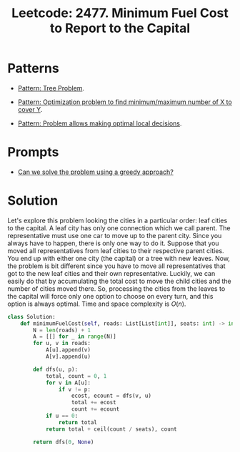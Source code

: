 :PROPERTIES:
:ID:       47D88994-CD09-41C5-A3BA-9EDF2B9AB80E
:ROAM_REFS: https://leetcode.com/problems/minimum-fuel-cost-to-report-to-the-capital/
:END:
#+TITLE: Leetcode: 2477. Minimum Fuel Cost to Report to the Capital
#+ROAM_REFS: https://leetcode.com/problems/minimum-fuel-cost-to-report-to-the-capital/
#+LEETCODE_LEVEL: Medium
#+ANKI_DECK: Problem Solving
#+ANKI_CARD_ID: 1670217268124

* Patterns

- [[id:63791EB8-1E2A-41D3-AFCE-1511EFAE55AC][Pattern: Tree Problem]].

- [[id:45D8FD21-992F-4073-8EC6-7695FAA0E3AB][Pattern: Optimization problem to find minimum/maximum number of X to cover Y]].

- [[id:63F5032C-75D7-4D9E-A558-914218193D0B][Pattern: Problem allows making optimal local decisions]].

* Prompts

- [[id:1CA3366B-D045-4BF4-9E39-DFA5131EF937][Can we solve the problem using a greedy approach?]]

* Solution

Let's explore this problem looking the cities in a particular order: leaf cities to the capital.  A leaf city has only one connection which we call parent.  The representative must use one car to move up to the parent city.  Since you always have to happen, there is only one way to do it.  Suppose that you moved all representatives from leaf cities to their respective parent cities.  You end up with either one city (the capital) or a tree with new leaves.  Now, the problem is bit different since you have to move all representatives that got to the new leaf cities and their own representative.  Luckily, we can easily do that by accumulating the total cost to move the child cities and the number of cities moved there.  So, processing the cities from the leaves to the capital will force only one option to choose on every turn, and this option is always optimal.  Time and space complexity is $O(n)$.

#+begin_src python
  class Solution:
      def minimumFuelCost(self, roads: List[List[int]], seats: int) -> int:
          N = len(roads) + 1
          A = [[] for _ in range(N)]
          for u, v in roads:
              A[u].append(v)
              A[v].append(u)

          def dfs(u, p):
              total, count = 0, 1
              for v in A[u]:
                  if v != p:
                      ecost, ecount = dfs(v, u)
                      total += ecost
                      count += ecount
              if u == 0:
                  return total
              return total + ceil(count / seats), count

          return dfs(0, None)
#+end_src

